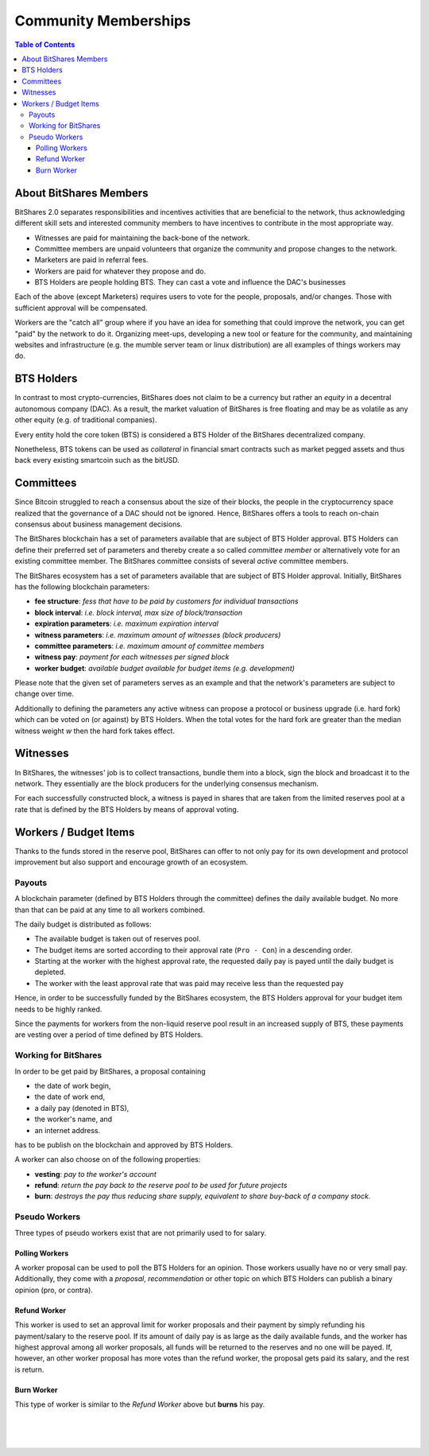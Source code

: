 
**********************
Community Memberships
**********************


.. contents:: Table of Contents
   :local:
   
About BitShares Members  
============================== 

BitShares 2.0 separates responsibilities and incentives activities that are beneficial to the network, thus acknowledging different skill sets and interested community members to have incentives to contribute in the most appropriate way.

* Witnesses are paid for maintaining the back-bone of the network.
* Committee members are unpaid volunteers that organize the community and propose changes to the network.
* Marketers are paid in referral fees.
* Workers are paid for whatever they propose and do.
* BTS Holders are people holding BTS. They can cast a vote and influence the DAC's businesses

Each of the above (except Marketers) requires users to vote for the people, proposals, and/or changes. Those with sufficient approval will be compensated.

Workers are the "catch all" group where if you have an idea for something that could improve the network, you can get "paid" by the network to do it. Organizing meet-ups, developing a new tool or feature for the community, and maintaining websites and infrastructure (e.g. the mumble server team or linux distribution) are all examples of things workers may do.
   
   
BTS Holders
========================

In contrast to most crypto-currencies, BitShares does not claim to be a currency but rather an *equity* in a decentral autonomous company (DAC). As a result, the market valuation of BitShares is free floating and may be as volatile as any other equity (e.g. of traditional companies).

Every entity hold the core token (BTS) is considered a BTS Holder of the BitShares decentralized company.

Nonetheless, BTS tokens can be used as *collateral* in financial smart contracts such as market pegged assets and thus back every existing smartcoin such as the bitUSD.


Committees
========================

Since Bitcoin struggled to reach a consensus about the size of their blocks, the people in the cryptocurrency space realized that the governance of a DAC should not be ignored. Hence, BitShares offers a tools to reach on-chain consensus about business management decisions.

The BitShares blockchain has a set of parameters available that are subject of BTS Holder approval. BTS Holders can define their preferred set of parameters and thereby create a so called *committee member* or alternatively vote for an existing committee member. The BitShares committee consists of several *active* committee members.

The BitShares ecosystem has a set of parameters available that are subject of BTS Holder approval. Initially, BitShares has the following blockchain parameters:

* **fee structure**:         *fess that have to be paid by customers for individual transactions*
* **block interval**:        *i.e. block interval, max size of block/transaction*
* **expiration parameters**: *i.e. maximum expiration interval*
* **witness parameters**:    *i.e. maximum amount of witnesses (block producers)*
* **committee parameters**:  *i.e. maximum amount of committee members*
* **witness pay**:           *payment for each witnesses per signed block*
* **worker budget**:         *available budget available for budget items (e.g. development)*

Please note that the given set of parameters serves as an example and that the network's parameters are subject to change over time.

Additionally to defining the parameters any active witness can propose a protocol or business upgrade (i.e. hard fork) which can be voted on (or against) by BTS Holders. When the total votes for the hard fork are greater than the median witness weight `w` then the hard fork takes effect.


Witnesses
========================

In BitShares, the witnesses' job is to collect transactions, bundle them into a block, sign the block and broadcast it to the network. They essentially are the block producers for the underlying consensus mechanism.

For each successfully constructed block, a witness is payed in shares that are taken from the limited reserves pool at a rate that is defined by the BTS Holders by means of approval voting.


Workers / Budget Items
========================
Thanks to the funds stored in the reserve pool, BitShares can offer to not only pay for its own development and protocol improvement but also support and encourage growth of an ecosystem.


Payouts
--------------

A blockchain parameter (defined by BTS Holders through the committee) defines the daily available budget. No more than that can be paid at any time to all workers combined.

The daily budget is distributed as follows:

* The available budget is taken out of reserves pool.
* The budget items are sorted according to their approval rate (``Pro - Con``) in a descending order.
* Starting at the worker with the highest approval rate, the requested daily pay is payed until the daily budget is depleted.
* The worker with the least approval rate that was paid may receive less than the requested pay

Hence, in order to be successfully funded by the BitShares ecosystem, the BTS Holders approval for your budget item needs to be highly ranked.

Since the payments for workers from the non-liquid reserve pool result in an increased supply of BTS, these payments are vesting over a period of time defined by BTS Holders.

Working for BitShares
---------------------------------

In order to be get paid by BitShares, a proposal containing

* the date of work begin,
* the date of work end,
* a daily pay (denoted in BTS),
* the worker's name, and
* an internet address.

has to be publish on the blockchain and approved by BTS Holders.

A worker can also choose on of the following properties:

* **vesting**: *pay to the worker's account*
* **refund**:  *return the pay back to the reserve pool to be used for future projects*
* **burn**:    *destroys the pay thus reducing share supply, equivalent to share buy-back of a company stock.*

Pseudo Workers
---------------------------------

Three types of pseudo workers exist that are not primarily used to for salary.

Polling Workers
^^^^^^^^^^^^^^^^^^^^

A worker proposal can be used to poll the BTS Holders for an opinion. Those workers usually have no or very small pay. Additionally, they come with a *proposal*, *recommendation* or other topic on which BTS Holders can publish a binary opinion (pro, or contra).

Refund Worker
^^^^^^^^^^^^^^^^

This worker is used to set an approval limit for worker proposals and their payment by simply refunding his payment/salary to the reserve pool. If its amount of daily pay is as large as the daily available funds, and the worker has highest approval among all worker proposals, all funds will be returned to the reserves and no one will be payed. If, however, an other worker proposal has
more votes than the refund worker, the proposal gets paid its salary, and the rest is return.

Burn Worker
^^^^^^^^^^^^^^

This type of worker is similar to the *Refund Worker* above but **burns** his pay.



|

|

|
